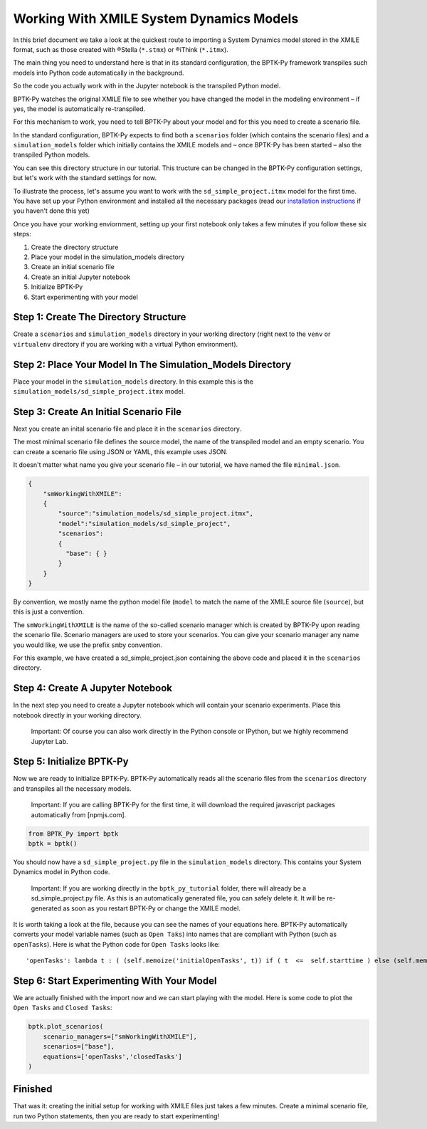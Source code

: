 Working With XMILE System Dynamics Models
=========================================

In this brief document we take a look at the quickest route to importing
a System Dynamics model stored in the XMILE format, such as those
created with ®Stella (``*.stmx``) or ®iThink (``*.itmx``).

The main thing you need to understand here is that in its standard
configuration, the BPTK-Py framework transpiles such models into Python
code automatically in the background.

So the code you actually work with in the Jupyter notebook is the
transpiled Python model.

BPTK-Py watches the original XMILE file to see whether you have changed
the model in the modeling environment – if yes, the model is
automatically re-transpiled.

For this mechanism to work, you need to tell BPTK-Py about your model
and for this you need to create a scenario file.

In the standard configuration, BPTK-Py expects to find both a
``scenarios`` folder (which contains the scenario files) and a
``simulation_models`` folder which initially contains the XMILE models
and – once BPTK-Py has been started – also the transpiled Python models.

You can see this directory structure in our tutorial. This tructure can
be changed in the BPTK-Py configuration settings, but let's work with
the standard settings for now.

To illustrate the process, let's assume you want to work with the
``sd_simple_project.itmx`` model for the first time. You have set up
your Python environment and installed all the necessary packages (read
our `installation
instructions <https://bptk.transentis-labs.com/en/latest/docs/usage/installation.html>`__
if you haven't done this yet)

Once you have your working enviornment, setting up your first notebook
only takes a few minutes if you follow these six steps:

1. Create the directory structure
2. Place your model in the simulation\_models directory
3. Create an initial scenario file
4. Create an initial Jupyter notebook
5. Initialize BPTK-Py
6. Start experimenting with your model

Step 1: Create The Directory Structure
--------------------------------------

Create a ``scenarios`` and ``simulation_models`` directory in your
working directory (right next to the ``venv`` or ``virtualenv``
directory if you are working with a virtual Python environment).

Step 2: Place Your Model In The Simulation\_Models Directory
------------------------------------------------------------

Place your model in the ``simulation_models`` directory. In this example
this is the ``simulation_models/sd_simple_project.itmx`` model.

Step 3: Create An Initial Scenario File
---------------------------------------

Next you create an inital scenario file and place it in the
``scenarios`` directory.

The most minimal scenario file defines the source model, the name of the
transpiled model and an empty scenario. You can create a scenario file
using JSON or YAML, this example uses JSON.

It doesn't matter what name you give your scenario file – in our
tutorial, we have named the file ``minimal.json``.

.. code:: javascript

    {
        "smWorkingWithXMILE":
        {
            "source":"simulation_models/sd_simple_project.itmx",
            "model":"simulation_models/sd_simple_project",
            "scenarios":
            {
              "base": { }
            }
        }
    }

By convention, we mostly name the python model file (``model`` to match
the name of the XMILE source file (``source``), but this is just a
convention.

The ``smWorkingWithXMILE`` is the name of the so-called scenario manager
which is created by BPTK-Py upon reading the scenario file. Scenario
managers are used to store your scenarios. You can give your scenario
manager any name you would like, we use the prefix ``sm``\ by
convention.

For this example, we have created a sd\_simple\_project.json containing
the above code and placed it in the ``scenarios`` directory.

Step 4: Create A Jupyter Notebook
---------------------------------

In the next step you need to create a Jupyter notebook which will
contain your scenario experiments. Place this notebook directly in your
working directory.

    Important: Of course you can also work directly in the Python
    console or IPython, but we highly recommend Jupyter Lab.

Step 5: Initialize BPTK-Py
--------------------------

Now we are ready to initialize BPTK-Py. BPTK-Py automatically reads all
the scenario files from the ``scenarios`` directory and transpiles all
the necessary models.

    Important: If you are calling BPTK-Py for the first time, it will
    download the required javascript packages automatically from
    [npmjs.com].

.. code:: ipython3

    from BPTK_Py import bptk
    bptk = bptk()

You should now have a ``sd_simple_project.py`` file in the
``simulation_models`` directory. This contains your System Dynamics
model in Python code.

    Important: If you are working directly in the ``bptk_py_tutorial``
    folder, there will already be a sd\_simple\_project.py file. As this
    is an automatically generated file, you can safely delete it. It
    will be re-generated as soon as you restart BPTK-Py or change the
    XMILE model.

It is worth taking a look at the file, because you can see the names of
your equations here. BPTK-Py automatically converts your model variable
names (such as ``Open Taks``) into names that are compliant with Python
(such as ``openTasks``). Here is what the Python code for ``Open Tasks``
looks like:

::

    'openTasks': lambda t : ( (self.memoize('initialOpenTasks', t)) if ( t  <=  self.starttime ) else (self.memoize('openTasks',t-self.dt) +  self.dt  * ( -1 * ( self.memoize('completionRate',t-self.dt) ) )) )

Step 6: Start Experimenting With Your Model
-------------------------------------------

We are actually finished with the import now and we can start playing
with the model. Here is some code to plot the ``Open Tasks`` and
``Closed Tasks``:

.. code:: ipython3

    bptk.plot_scenarios(
        scenario_managers=["smWorkingWithXMILE"],
        scenarios=["base"], 
        equations=['openTasks','closedTasks']
    )



.. image:: output_4_0.png


Finished
--------

That was it: creating the initial setup for working with XMILE files
just takes a few minutes. Create a minimal scenario file, run two Python
statements, then you are ready to start experimenting!

